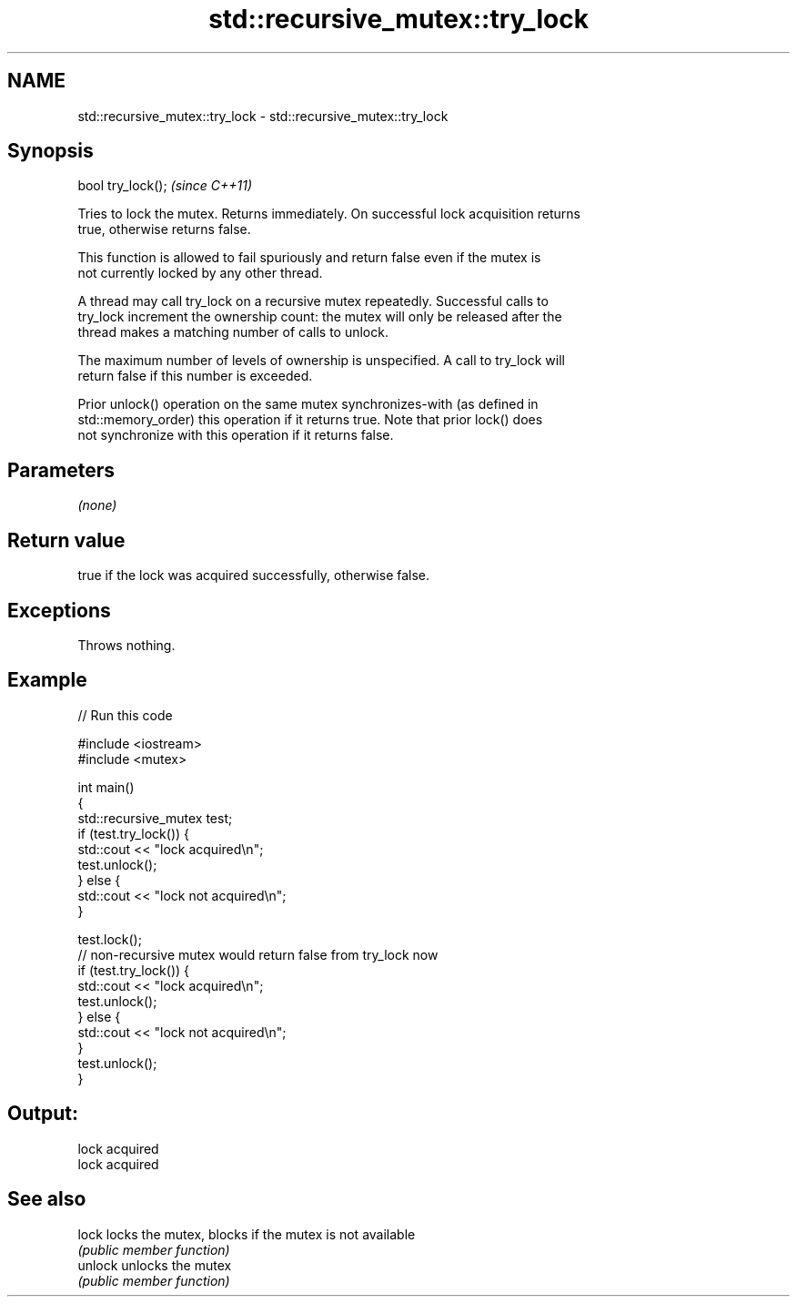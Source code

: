 .TH std::recursive_mutex::try_lock 3 "2022.07.31" "http://cppreference.com" "C++ Standard Libary"
.SH NAME
std::recursive_mutex::try_lock \- std::recursive_mutex::try_lock

.SH Synopsis
   bool try_lock();  \fI(since C++11)\fP

   Tries to lock the mutex. Returns immediately. On successful lock acquisition returns
   true, otherwise returns false.

   This function is allowed to fail spuriously and return false even if the mutex is
   not currently locked by any other thread.

   A thread may call try_lock on a recursive mutex repeatedly. Successful calls to
   try_lock increment the ownership count: the mutex will only be released after the
   thread makes a matching number of calls to unlock.

   The maximum number of levels of ownership is unspecified. A call to try_lock will
   return false if this number is exceeded.

   Prior unlock() operation on the same mutex synchronizes-with (as defined in
   std::memory_order) this operation if it returns true. Note that prior lock() does
   not synchronize with this operation if it returns false.

.SH Parameters

   \fI(none)\fP

.SH Return value

   true if the lock was acquired successfully, otherwise false.

.SH Exceptions

   Throws nothing.

.SH Example


// Run this code

 #include <iostream>
 #include <mutex>

 int main()
 {
     std::recursive_mutex test;
     if (test.try_lock()) {
         std::cout << "lock acquired\\n";
         test.unlock();
     } else {
         std::cout << "lock not acquired\\n";
     }

     test.lock();
     // non-recursive mutex would return false from try_lock now
     if (test.try_lock()) {
         std::cout << "lock acquired\\n";
         test.unlock();
     } else {
         std::cout << "lock not acquired\\n";
     }
     test.unlock();
 }

.SH Output:

 lock acquired
 lock acquired

.SH See also

   lock   locks the mutex, blocks if the mutex is not available
          \fI(public member function)\fP
   unlock unlocks the mutex
          \fI(public member function)\fP
